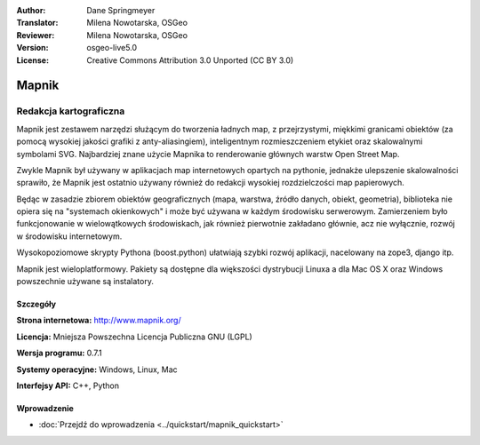 :Author: Dane Springmeyer
:Translator: Milena Nowotarska, OSGeo
:Reviewer: Milena Nowotarska, OSGeo
:Version: osgeo-live5.0
:License: Creative Commons Attribution 3.0 Unported (CC BY 3.0)

.. _mapnik-overview:

.. image:: ../../images/project_logos/logo-mapnik.png
  :scale: 80 %
  :alt: project logo
  :align: right
  :target: http://mapnik.org/


Mapnik
================================================================================

Redakcja kartograficzna
~~~~~~~~~~~~~~~~~~~~~~~~~~~~~~~~~~~~~~~~~~~~~~~~~~~~~~~~~~~~~~~~~~~~~~~~~~~~~~~~

Mapnik jest zestawem narzędzi służącym do tworzenia ładnych map, z przejrzystymi, 
miękkimi granicami obiektów (za pomocą wysokiej jakości grafiki z anty-aliasingiem), 
inteligentnym rozmieszczeniem etykiet oraz skalowalnymi symbolami SVG. Najbardziej znane 
użycie Mapnika to renderowanie głównych warstw Open Street Map.

Zwykle Mapnik był używany w aplikacjach map internetowych opartych na pythonie, jednakże
ulepszenie skalowalności sprawiło, że Mapnik jest ostatnio używany również do redakcji 
wysokiej rozdzielczości map papierowych.

.. image:: ../../images/screenshots/1024x768/mapnik-screenshot-barcelona.png
  :scale: 40 %
  :alt: screenshot
  :align: right

Będąc w zasadzie zbiorem obiektów geograficznych (mapa, warstwa, źródło danych,
obiekt, geometria), biblioteka nie opiera się na "systemach okienkowych" i 
może być używana w każdym środowisku serwerowym. Zamierzeniem było funkcjonowanie 
w wielowątkowych środowiskach, jak również pierwotnie zakładano głównie, 
acz nie wyłącznie, rozwój w środowisku internetowym.

Wysokopoziomowe skrypty Pythona (boost.python) ułatwiają szybki rozwój aplikacji, 
nacelowany na zope3, django itp.

Mapnik jest wieloplatformowy. Pakiety są dostępne dla większości dystrybucji Linuxa
a dla Mac OS X oraz Windows powszechnie używane są instalatory.


Szczegóły
--------------------------------------------------------------------------------

**Strona internetowa:** http://www.mapnik.org/

**Licencja:** Mniejsza Powszechna Licencja Publiczna GNU (LGPL)

**Wersja programu:** 0.7.1

**Systemy operacyjne:** Windows, Linux, Mac

**Interfejsy API:** C++, Python



Wprowadzenie
--------------------------------------------------------------------------------

* :doc:`Przejdź do wprowadzenia <../quickstart/mapnik_quickstart>`


